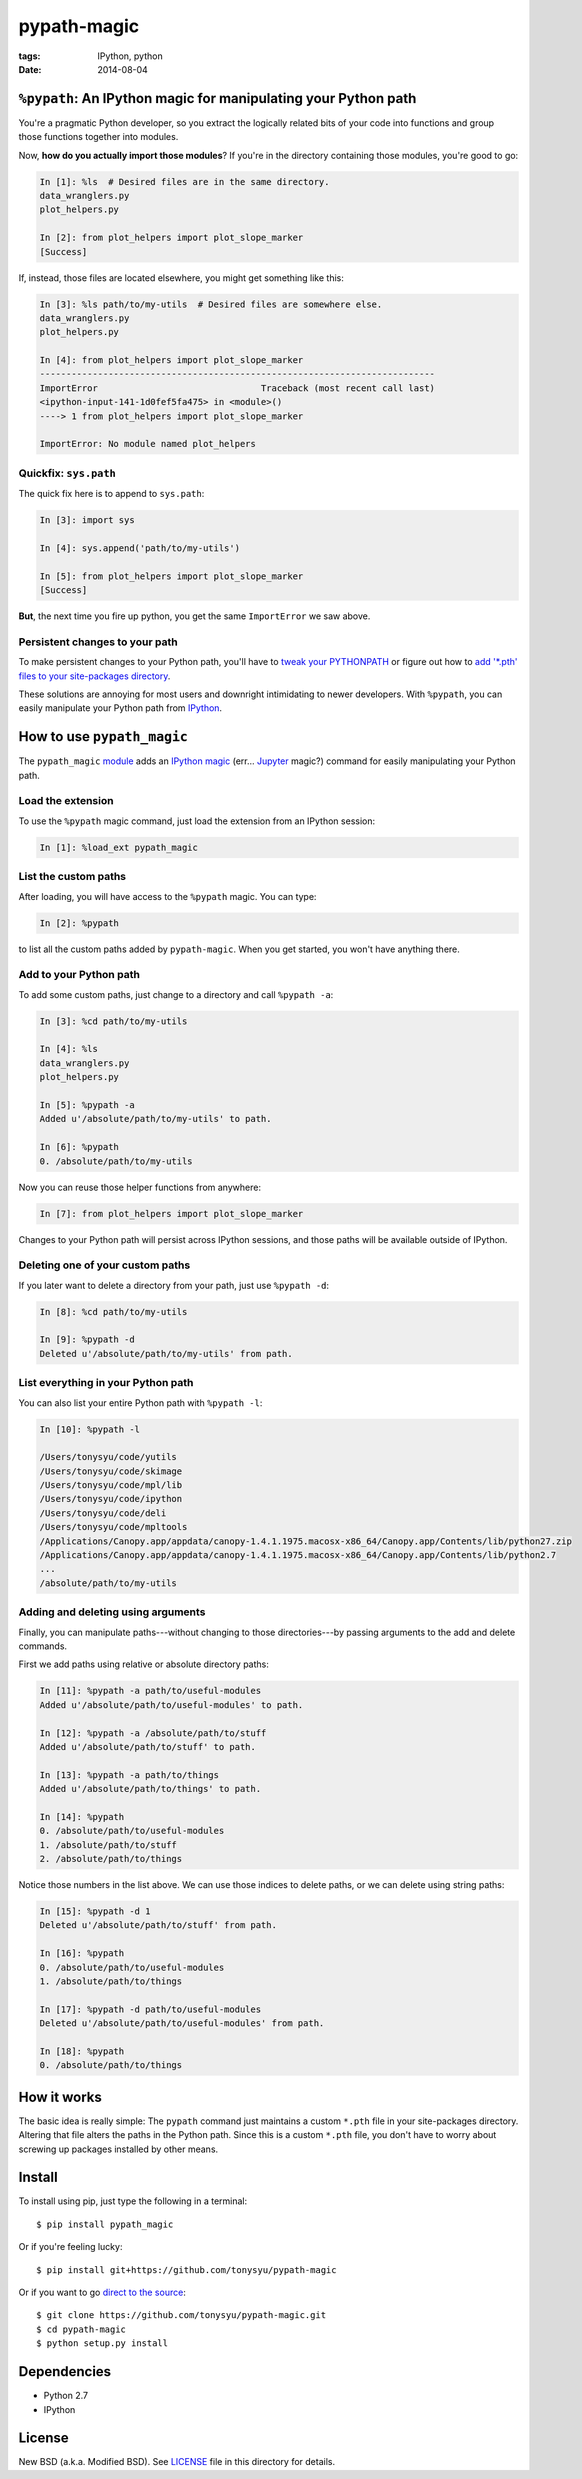 ============
pypath-magic
============

:tags: IPython, python
:date: 2014-08-04


``%pypath``: An IPython magic for manipulating your Python path
===============================================================

You're a pragmatic Python developer, so you extract the logically related bits
of your code into functions and group those functions together into modules.

Now, **how do you actually import those modules**? If you're in the directory containing those modules, you're good to go:

.. code-block:: python

   In [1]: %ls  # Desired files are in the same directory.
   data_wranglers.py
   plot_helpers.py

   In [2]: from plot_helpers import plot_slope_marker
   [Success]

If, instead, those files are located elsewhere, you might get something like
this:

.. code-block:: python

   In [3]: %ls path/to/my-utils  # Desired files are somewhere else.
   data_wranglers.py
   plot_helpers.py

   In [4]: from plot_helpers import plot_slope_marker
   ---------------------------------------------------------------------------
   ImportError                               Traceback (most recent call last)
   <ipython-input-141-1d0fef5fa475> in <module>()
   ----> 1 from plot_helpers import plot_slope_marker

   ImportError: No module named plot_helpers


Quickfix: ``sys.path``
----------------------

The quick fix here is to append to ``sys.path``:


.. code-block:: python

   In [3]: import sys

   In [4]: sys.append('path/to/my-utils')

   In [5]: from plot_helpers import plot_slope_marker
   [Success]

**But**, the next time you fire up python, you get the same ``ImportError`` we
saw above.


Persistent changes to your path
-------------------------------

To make persistent changes to your Python path, you'll have to
`tweak your PYTHONPATH`_ or figure out how to `add '*.pth' files to your
site-packages directory`_.

These solutions are annoying for most users and downright intimidating to newer
developers. With ``%pypath``, you can easily manipulate your Python path from
IPython_.


How to use ``pypath_magic``
===========================

The ``pypath_magic`` `module <https://github.com/tonysyu/pypath-magic>`_ adds
an `IPython magic`_ (err... Jupyter_ magic?) command for easily manipulating
your Python path.


Load the extension
------------------

To use the ``%pypath`` magic command, just load the extension from an IPython
session:

.. code-block:: python

   In [1]: %load_ext pypath_magic


List the custom paths
---------------------

After loading, you will have access to the ``%pypath`` magic. You can type:

.. code-block:: python

   In [2]: %pypath

to list all the custom paths added by ``pypath-magic``. When you get started,
you won't have anything there.


Add to your Python path
-----------------------

To add some custom paths, just change to a directory and call ``%pypath -a``:

.. code-block:: python

   In [3]: %cd path/to/my-utils

   In [4]: %ls
   data_wranglers.py
   plot_helpers.py

   In [5]: %pypath -a
   Added u'/absolute/path/to/my-utils' to path.

   In [6]: %pypath
   0. /absolute/path/to/my-utils

Now you can reuse those helper functions from anywhere:

.. code-block:: python

   In [7]: from plot_helpers import plot_slope_marker

Changes to your Python path will persist across IPython sessions, and those
paths will be available outside of IPython.


Deleting one of your custom paths
---------------------------------

If you later want to delete a directory from your path, just use
``%pypath -d``:

.. code-block:: python

   In [8]: %cd path/to/my-utils

   In [9]: %pypath -d
   Deleted u'/absolute/path/to/my-utils' from path.


List everything in your Python path
-----------------------------------

You can also list your entire Python path with ``%pypath -l``:

.. code-block:: python

   In [10]: %pypath -l

   /Users/tonysyu/code/yutils
   /Users/tonysyu/code/skimage
   /Users/tonysyu/code/mpl/lib
   /Users/tonysyu/code/ipython
   /Users/tonysyu/code/deli
   /Users/tonysyu/code/mpltools
   /Applications/Canopy.app/appdata/canopy-1.4.1.1975.macosx-x86_64/Canopy.app/Contents/lib/python27.zip
   /Applications/Canopy.app/appdata/canopy-1.4.1.1975.macosx-x86_64/Canopy.app/Contents/lib/python2.7
   ...
   /absolute/path/to/my-utils


Adding and deleting using arguments
-----------------------------------

Finally, you can manipulate paths---without changing to those directories---by
passing arguments to the add and delete commands.

First we add paths using relative or absolute directory paths:

.. code-block:: python

   In [11]: %pypath -a path/to/useful-modules
   Added u'/absolute/path/to/useful-modules' to path.

   In [12]: %pypath -a /absolute/path/to/stuff
   Added u'/absolute/path/to/stuff' to path.

   In [13]: %pypath -a path/to/things
   Added u'/absolute/path/to/things' to path.

   In [14]: %pypath
   0. /absolute/path/to/useful-modules
   1. /absolute/path/to/stuff
   2. /absolute/path/to/things


Notice those numbers in the list above. We can use those indices to delete
paths, or we can delete using string paths:

.. code-block:: python

   In [15]: %pypath -d 1
   Deleted u'/absolute/path/to/stuff' from path.

   In [16]: %pypath
   0. /absolute/path/to/useful-modules
   1. /absolute/path/to/things

   In [17]: %pypath -d path/to/useful-modules
   Deleted u'/absolute/path/to/useful-modules' from path.

   In [18]: %pypath
   0. /absolute/path/to/things


How it works
============

The basic idea is really simple: The ``pypath`` command just maintains a custom
``*.pth`` file in your site-packages directory. Altering that file alters the
paths in the Python path. Since this is a custom ``*.pth`` file, you don't have
to worry about screwing up packages installed by other means.


Install
=======

To install using pip, just type the following in a terminal::

   $ pip install pypath_magic

Or if you're feeling lucky::

   $ pip install git+https://github.com/tonysyu/pypath-magic

Or if you want to go `direct to the source`_::

   $ git clone https://github.com/tonysyu/pypath-magic.git
   $ cd pypath-magic
   $ python setup.py install


Dependencies
============

* Python 2.7
* IPython


License
=======

New BSD (a.k.a. Modified BSD). See LICENSE_ file in this directory for details.

.. _IPython:
   http://ipython.org
.. _tweak your PYTHONPATH:
   http://stackoverflow.com/questions/3402168/permanently-add-a-directory-to-pythonpath
.. _add '*.pth' files to your site-packages directory:
   https://docs.python.org/2/library/site.html#module-site
.. _IPython magic:
   http://ipython.org/ipython-doc/dev/interactive/tutorial.html#magic-functions
.. _Jupyter: http://jupyter.org/
.. _LICENSE: https://github.com/tonysyu/pypath-magic/blob/master/LICENSE
.. _direct to the source: https://github.com/tonysyu/pypath-magic
